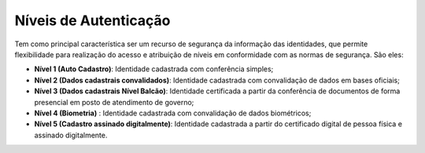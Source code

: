 ﻿Níveis de Autenticação
======================

Tem como principal característica ser um recurso de segurança da informação das identidades, que permite flexibilidade para realização do acesso e atribuição de níveis em conformidade com as normas de segurança. São eles:

- **Nível 1 (Auto Cadastro)**: Identidade cadastrada com conferência simples;
- **Nível 2 (Dados cadastrais convalidados)**: Identidade cadastrada com convalidação de dados em bases oficiais;
- **Nível 3 (Dados cadastrais Nível Balcão)**: Identidade certificada a partir da conferência de documentos de forma presencial em posto de atendimento de governo;
- **Nível 4 (Biometria)** : Identidade cadastrada com convalidação de dados biométricos;
- **Nível 5 (Cadastro assinado digitalmente)**: Identidade cadastrada a partir do certificado digital de pessoa física e assinado digitalmente.


.. |site externo| image:: _images/site-ext.gif
            